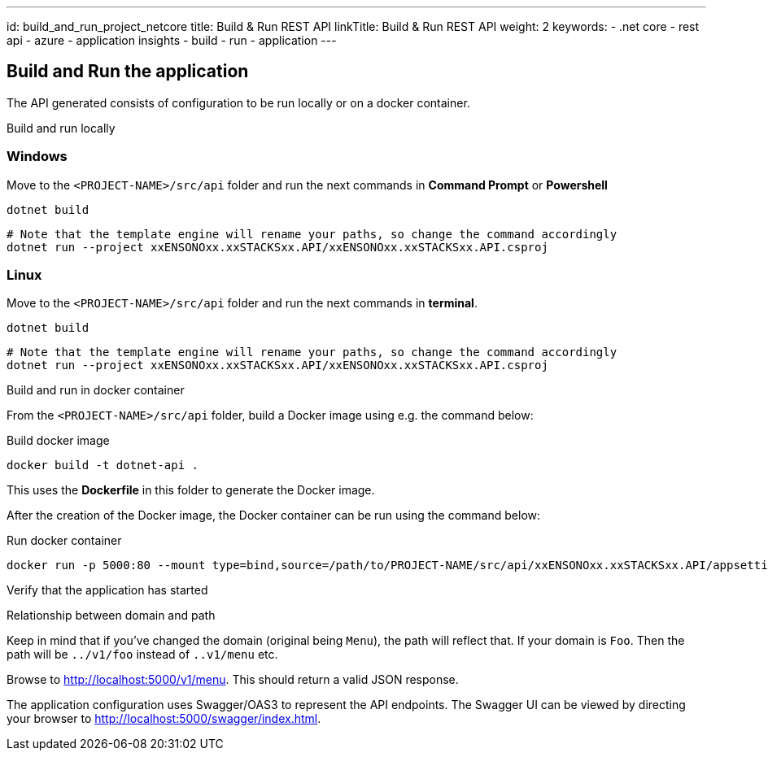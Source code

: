 ---
id: build_and_run_project_netcore
title: Build & Run REST API
linkTitle: Build & Run REST API
weight: 2
keywords:
  - .net core
  - rest api
  - azure
  - application insights
  - build
  - run
  - application
---

== Build and Run the application

The API generated consists of configuration to be run locally or on a docker container.

Build and run locally

=== Windows

Move to the `<PROJECT-NAME>/src/api` folder and run the next commands in **Command Prompt** or **Powershell**

[source, bash]
----
dotnet build
----

[source, bash]
----
# Note that the template engine will rename your paths, so change the command accordingly
dotnet run --project xxENSONOxx.xxSTACKSxx.API/xxENSONOxx.xxSTACKSxx.API.csproj
----

=== Linux

Move to the `<PROJECT-NAME>/src/api` folder and run the next commands in **terminal**.

[source, bash]
----
dotnet build
----

[source, bash]
----
# Note that the template engine will rename your paths, so change the command accordingly
dotnet run --project xxENSONOxx.xxSTACKSxx.API/xxENSONOxx.xxSTACKSxx.API.csproj
----
Build and run in docker container

From the `<PROJECT-NAME>/src/api` folder, build a Docker image using e.g. the command below:

.Build docker image
[source, bash]
----
docker build -t dotnet-api .
----

This uses the **Dockerfile** in this folder to generate the Docker image.

After the creation of the Docker image, the Docker container can be run using the command below:

.Run docker container
[source, bash]
----
docker run -p 5000:80 --mount type=bind,source=/path/to/PROJECT-NAME/src/api/xxENSONOxx.xxSTACKSxx.API/appsettings.json,target=/app/config/appsettings.json
----

Verify that the application has started


[]
==== 
.Relationship between domain and path

Keep in mind that if you've changed the domain (original being `Menu`), the path will reflect that. If your domain is `Foo`. Then the path will be `../v1/foo` instead of `..v1/menu` etc.

====

Browse to http://localhost:5000/v1/menu[http://localhost:5000/v1/menu]. This should return a valid JSON response.

The application configuration uses Swagger/OAS3 to represent the API endpoints. The Swagger UI can be viewed by directing your
browser to http://localhost:5000/swagger/index.html[http://localhost:5000/swagger/index.html].

